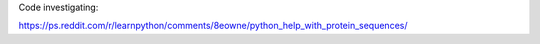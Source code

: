 Code investigating:

https://ps.reddit.com/r/learnpython/comments/8eowne/python_help_with_protein_sequences/
